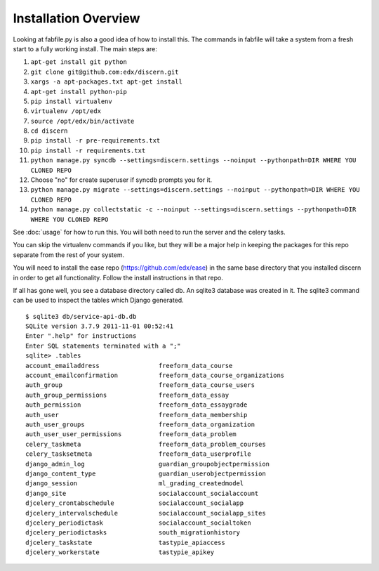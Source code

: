 =================================
Installation Overview
=================================
Looking at fabfile.py is also a good idea of how to install this.  The commands in fabfile will take a system
from a fresh start to a fully working install.
The main steps are:

1. ``apt-get install git python``
2. ``git clone git@github.com:edx/discern.git``
3. ``xargs -a apt-packages.txt apt-get install``
4. ``apt-get install python-pip``
5. ``pip install virtualenv``
6. ``virtualenv /opt/edx``
7. ``source /opt/edx/bin/activate``
8. ``cd discern``
9. ``pip install -r pre-requirements.txt``
10. ``pip install -r requirements.txt``
11. ``python manage.py syncdb --settings=discern.settings --noinput --pythonpath=DIR WHERE YOU CLONED REPO``
12. Choose "no" for create superuser if syncdb prompts you for it.
13. ``python manage.py migrate --settings=discern.settings --noinput --pythonpath=DIR WHERE YOU CLONED REPO``
14. ``python manage.py collectstatic -c --noinput --settings=discern.settings --pythonpath=DIR WHERE YOU CLONED REPO``

See :doc:`usage` for how to run this.  You will both need to run the server and the celery tasks.

You can skip the virtualenv commands if you like, but they will be a major help in keeping the packages
for this repo separate from the rest of your system.

You will need to install the ease repo (https://github.com/edx/ease) in the same base directory that you installed discern in order to get all functionality.  Follow the install instructions in that repo.

If all has gone well, you see a database directory called db. An sqlite3 database was created in it. The sqlite3 
command can be used to inspect the tables which Django generated.  
::
	$ sqlite3 db/service-api-db.db 
	SQLite version 3.7.9 2011-11-01 00:52:41
	Enter ".help" for instructions
	Enter SQL statements terminated with a ";"
	sqlite> .tables
	account_emailaddress                freeform_data_course              
	account_emailconfirmation           freeform_data_course_organizations
	auth_group                          freeform_data_course_users        
	auth_group_permissions              freeform_data_essay               
	auth_permission                     freeform_data_essaygrade          
	auth_user                           freeform_data_membership          
	auth_user_groups                    freeform_data_organization        
	auth_user_user_permissions          freeform_data_problem             
	celery_taskmeta                     freeform_data_problem_courses     
	celery_tasksetmeta                  freeform_data_userprofile         
	django_admin_log                    guardian_groupobjectpermission    
	django_content_type                 guardian_userobjectpermission     
	django_session                      ml_grading_createdmodel           
	django_site                         socialaccount_socialaccount       
	djcelery_crontabschedule            socialaccount_socialapp           
	djcelery_intervalschedule           socialaccount_socialapp_sites     
	djcelery_periodictask               socialaccount_socialtoken         
	djcelery_periodictasks              south_migrationhistory            
	djcelery_taskstate                  tastypie_apiaccess                
	djcelery_workerstate                tastypie_apikey    
